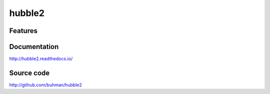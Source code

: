 hubble2
===============================

.. image:: https://img.shields.io/circleci/project/github/buhman/hubble2.svg
   :target: https://circleci.com/gh/buhman/hubble2

.. image:: https://img.shields.io/codecov/c/github/buhman/hubble2.svg
   :target: https://codecov.io/gh/buhman/hubble2

.. image:: https://img.shields.io/pypi/v/hubble2.svg
   :target: https://pypi.org/project/hubble2

Features
--------

Documentation
-------------

http://hubble2.readthedocs.io/

Source code
-----------

http://github.com/buhman/hubble2
